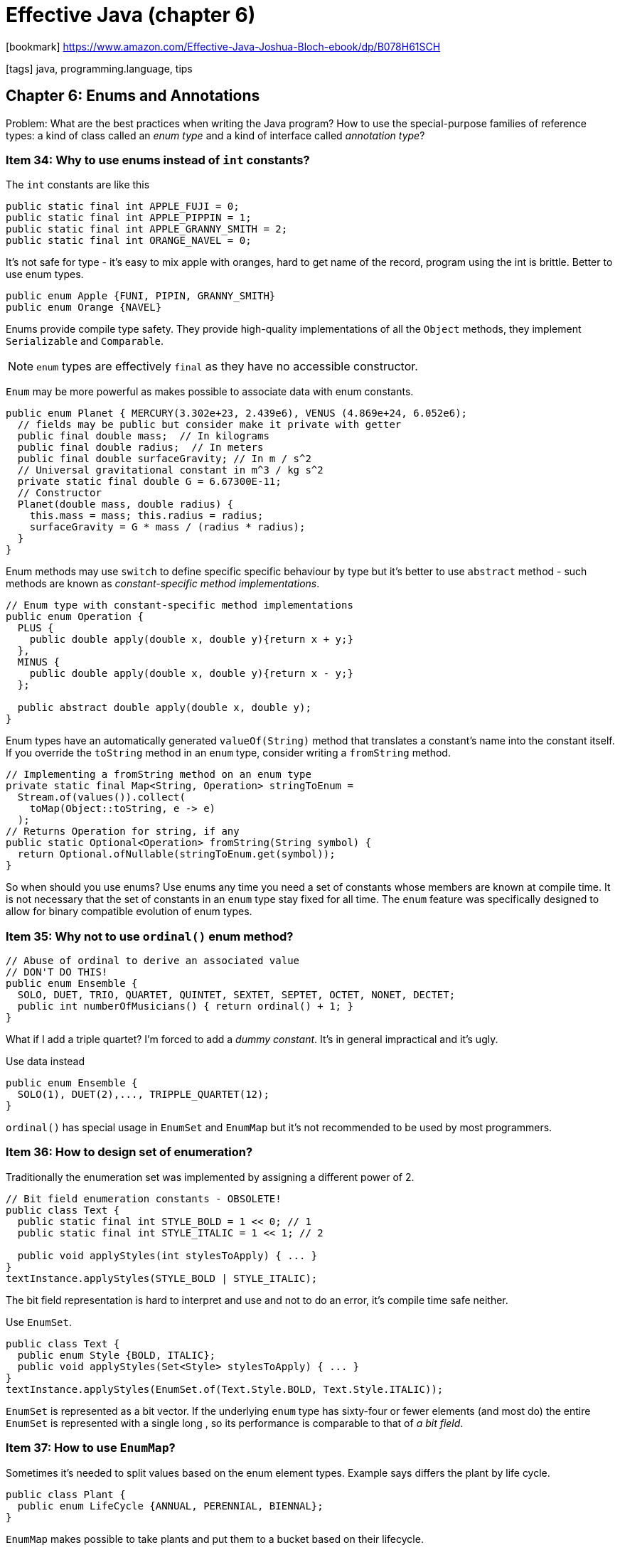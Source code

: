 = Effective Java (chapter 6)

:icons: font

icon:bookmark[] https://www.amazon.com/Effective-Java-Joshua-Bloch-ebook/dp/B078H61SCH

icon:tags[] java, programming.language, tips

== Chapter 6: Enums and Annotations

Problem:   What are the best practices when writing the Java program?
           How to use the special-purpose families of reference types:
           a kind of class called an _enum type_
           and a kind of interface called _annotation type_?

=== Item 34: Why to use enums instead of `int` constants?

The `int` constants are like this

[source,java]
----
public static final int APPLE_FUJI = 0;
public static final int APPLE_PIPPIN = 1;
public static final int APPLE_GRANNY_SMITH = 2;
public static final int ORANGE_NAVEL = 0;
----

It's not safe for type - it's easy to mix apple with oranges, hard to get name of the record,
program using the int is brittle.
Better to use enum types.

[source,java]
----
public enum Apple {FUNI, PIPIN, GRANNY_SMITH}
public enum Orange {NAVEL}
----

Enums provide compile type safety.
They provide high-quality implementations of all the `Object` methods, they implement
`Serializable` and `Comparable`.

NOTE: `enum` types are effectively `final` as they have no accessible constructor.

`Enum` may be more powerful as makes possible to associate data with enum constants.

[source,java]
----
public enum Planet { MERCURY(3.302e+23, 2.439e6), VENUS (4.869e+24, 6.052e6);
  // fields may be public but consider make it private with getter
  public final double mass;  // In kilograms
  public final double radius;  // In meters
  public final double surfaceGravity; // In m / s^2
  // Universal gravitational constant in m^3 / kg s^2
  private static final double G = 6.67300E-11;
  // Constructor
  Planet(double mass, double radius) {
    this.mass = mass; this.radius = radius;
    surfaceGravity = G * mass / (radius * radius);
  }
}
----

Enum methods may use `switch` to define specific specific behaviour by type
but it's better to use `abstract` method - such methods are known as _constant-specific method implementations_.

[source,java]
----
// Enum type with constant-specific method implementations
public enum Operation {
  PLUS {
    public double apply(double x, double y){return x + y;}
  },
  MINUS {
    public double apply(double x, double y){return x - y;}
  };

  public abstract double apply(double x, double y);
}
----

Enum types have an automatically generated `valueOf(String)` method that translates
a constant's name into the constant itself. If you override the `toString` method
in an `enum` type, consider writing a `fromString` method.

[source,java]
----
// Implementing a fromString method on an enum type
private static final Map<String, Operation> stringToEnum =
  Stream.of(values()).collect(
    toMap(Object::toString, e -> e)
  );
// Returns Operation for string, if any
public static Optional<Operation> fromString(String symbol) {
  return Optional.ofNullable(stringToEnum.get(symbol));
}
----

So when should you use enums?
Use enums any time you need a set of constants whose members are known at compile time.
It is not necessary that the set of constants in an `enum` type stay fixed for all time.
The `enum` feature was specifically designed to allow for binary compatible evolution of enum types.

=== Item 35: Why not to use `ordinal()` enum method?

[source,java]
----
// Abuse of ordinal to derive an associated value
// DON'T DO THIS!
public enum Ensemble {
  SOLO, DUET, TRIO, QUARTET, QUINTET, SEXTET, SEPTET, OCTET, NONET, DECTET;
  public int numberOfMusicians() { return ordinal() + 1; }
}
----

What if I add a triple quartet? I'm forced to add a _dummy constant_.
It's in general impractical and it's ugly.

Use data instead

[source,java]
----
public enum Ensemble {
  SOLO(1), DUET(2),..., TRIPPLE_QUARTET(12);
}
----

`ordinal()` has special usage in `EnumSet` and `EnumMap` but it's not recommended
to be used by most programmers.


=== Item 36: How to design set of enumeration?

Traditionally the enumeration set was implemented by assigning a different power of 2.

[source,java]
----
// Bit field enumeration constants - OBSOLETE!
public class Text {
  public static final int STYLE_BOLD = 1 << 0; // 1
  public static final int STYLE_ITALIC = 1 << 1; // 2

  public void applyStyles(int stylesToApply) { ... }
}
textInstance.applyStyles(STYLE_BOLD | STYLE_ITALIC);
----

The bit field representation is hard to interpret and use and not to do an error,
it's compile time safe neither.

Use `EnumSet`.

[source,java]
----
public class Text {
  public enum Style {BOLD, ITALIC};
  public void applyStyles(Set<Style> stylesToApply) { ... }
}
textInstance.applyStyles(EnumSet.of(Text.Style.BOLD, Text.Style.ITALIC));
----

`EnumSet` is represented as a bit vector. If the underlying `enum` type has sixty-four or fewer elements
(and most do) the entire `EnumSet` is represented with a single long , so its performance
is comparable to that of _a bit field_.

=== Item 37: How to use `EnumMap`?

Sometimes it's needed to split values based on the enum element types.
Example says differs the plant by life cycle.

[source,java]
----
public class Plant {
  public enum LifeCycle {ANNUAL, PERENNIAL, BIENNAL};
}
----

`EnumMap` makes possible to take plants and put them to a bucket based on their
lifecycle.

[source,java]
----
Map<Plant.LifeCycle, Set<Plant>> plantsByLifeCycle = new EnumMap<>(Plant.LifeCycle.class);
for (Plant.LifeCycle lc : Plant.LifeCycle.values())
  plantsByLifeCycle.put(lc, new HashSet<>());
for (Plant p : garden)
  plantsByLifeCycle.get(p.lifeCycle).add(p);
----

How to hack Java streams which when used then `EnumMap` would not be used
by default - which loses the performance on not using `EnumMap` in these cases?
Use the `Collectors.groupingBy` second argument.

[source,java]
----
// Using a stream and an EnumMap to associate data with an enu
System.out.println(Arrays.stream(garden).collect(
  groupingBy(p -> p.lifeCycle,
    () -> new EnumMap<>(LifeCycle.class), toSet())
  )
);
----

=== Item 38: How to extend enums?

One of most compelling places for extending enums are opcodes.
But the `enum` is final and cannot be inherrited.
We need to use `interface` for it.

[source,java]
----
// Emulated extensible enum using an interface public interface Operation { double apply(double x, double y); }
public enum BasicOperation implements Operation {
  PLUS("+") {
    public double apply(double x, double y) {
      return x + y;
    }
  };
  private final String symbol;
  BasicOperation(String symbol) { this.symbol = symbol; }
  @Override public String toString() { return symbol; }
}
// Emulated extension enum
public enum ExtendedOperation implements Operation {
  EXP("^") {
    public double apply(double x, double y) {
      return Math.pow(x, y);
    }
  };
  private final String symbol;
  BasicOperation(String symbol) { this.symbol = symbol; }
  @Override public String toString() { return symbol; }
}

// code to work with it to test
private static <T extends Enum<T> & Operation> void test( Class<T> opEnumType , double x, double y) {
  for (Operation op : opEnumType.getEnumConstants())
    System.out.printf("%f %s %f = %f%n", x, op, y, op.apply(x, y));
}
----

A minor flaw is that the `Enum` cannot inherit functionality from other `Enum`.
E.g. in the case of our `Operation` example, the logic to store and retrieve the symbol
associated with an operation must be duplicated in `BasicOperation` and `ExtendedOperation`.
If there were a larger amount of shared functionality, you could encapsulate it
in a helper class or a static helper method to eliminate the code duplication.


=== Item 39: Why to prefer annotations to naming patterns?

In old Java days there were no annotations and the _naming patterns_ was used
by tools or frameworks to process with some functionality.
For example old JUnit 3 used naming pattern of methods prefixed with _test_
to consider the method as a test method.

Nowadays the Java uses the annotation to provide compile time assurance
(e.g. not existent `@Tst` annotation will be rejected while test named `tstSomething`
  will just not be executed but no warning is shown). In general the naming
patterns are more fragile and are not recommended.

How the processing of annotation works in java - briefly.

We have a declaration of the annotation.

[source,java]
----
// retention says if the annotation may be read and processed during runtime
@Retention(RetentionPolicy.RUNTIME)
// where the annotation is permitted to be placed (here only at method declaration)
@Target(ElementType.METHOD)
public @interface MyTest {
  // a property that can be used in annotation and processed later
  Class<? extends Throwable> ignoredException();
}
----

use of the annotation is like

[source,java]
----
@MyTest(ignoredException = ArithmeticException.class)
pblic static void something() { ... }
----

Processing of the annotation is like

[source,java]
----
Class<?> testClass = Class.forName(args[0]);
for(Method m: testClass.getDeclaredMethods()) {
  if(m.isAnnotationPresent(MyTest.class)) {
    try {
      m.invoke(null);
    } catch (InvocationTargetException wrappedException) {
      Throwable exception = wrappedException.getCause();
      Class<? extends Throwable> ignoredException = m.getAnnotation(MyTest.class).ignoredException();
      if(ignoredException.isInstance(exception)) {
        // do nothing
      } else {
        throw wrappedException;
      }
    } catch (...) { ... }
  }
}
----

From Java 8 there is possibility to use `@Repeatable` meta-annotation
to be capable to repeat annotations at one place. Let's there could be multiple
ignored exceptions test defined for a method (just for a brief demonstration).

[source,java]
----
@Retention(RetentionPolicy.RUNTIME)
@Target(ElementType.METHOD)
@Repeatable(ExceptionTestContainer.class)
public @interface MyTest {
  Class<? extends Throwable> ignoredException();
}

@Retention(RetentionPolicy.RUNTIME)
@Target(ElementType.METHOD)
public @interface ExceptionTestContainer {
  MyTest[] value();
}

@MyTest(ignoredException = ArithmeticException.class)
@MyTest(ignoredException = IllegalArgumentException.class)
pblic static void something2() { ... }
----

There is a little bit trouble on how to handle the use of the repeatable
exceptions. It's not straight forward and has to be done like

[source,java]
----
if(m.isAnnotationPresent(MyTest.class) || m.isAnnotationPresent(ExceptionTestContainer.class)) {
  // ^^ both annotations have to be verified
  try {
    m.invoke(null);
  } catch (InvocationTargetException wrappedException) {
    Throwable exception = wrappedException.getCause();
    Class<? extends Throwable> ignoredException = m.getAnnotation(MyTest.class).ignoredException();
    MyTest[] myTests = m.getAnnotationByType(MyTest.class);
    for(ExceptionTest testAnnotation: myTests) {
      if(testAnnotation.ignoredException().isInstance(exception)) {
        ...
      }
    }
  } catch (...) { ... }
}
----

=== Item 40: Why to use annotation `@Override`

The `@Override` annotation is available from Java 5.
It serves to mark a method  (annotation can be placed only at a method)
as overriding a parent method.
This makes possible for compiler if it's true. If not compilation error is shown.

Example:

[source,java]
----
@override
public boolean equal(MyReallyTunedStuff o) {
  ...
}
----

this will throw an exception as the `Object` class declares the `equal` method
with signature `public boolean equal(Object o)`.
Here the method was overloaded but not overridden.

The `@Override` may be used for method implementing interface's methods or
abstract methods (not necessary for checking the compilation errors
  as not implemented abstract method means error either way).

== Item 41:  Why to use marker interfaces?

If you want to mark some class has some property, you can annotate it with
a special annotation. But you may use an _marker interface_ instead.
For frameworks it's probably more logical to use annotations as there is an abstract
of functionality behind.
The marker interface may be more appropriate in some situations - e.g. the marker
interface targets more precisely (the annotation may be used at whatever type,
  the marker annotation may be used only on to a sole interface to which is applicable).
As well marker interface is easier (automatic) to be checked during compilation.
But if you need to define some property then ask yourself
"Might I want to write one or more methods that accept only(!) objects that have
this marking?"
If so, you should use the marker interface.

In a sense, this item is inverse of (link:./effective-java-04.adoc[(Item 22)]).
To a first approximation, this item says - "iff you do want to define a type,
 do use an interface" (while the the `item 22` says "if you don't want to define a type,
 don't use interface")
